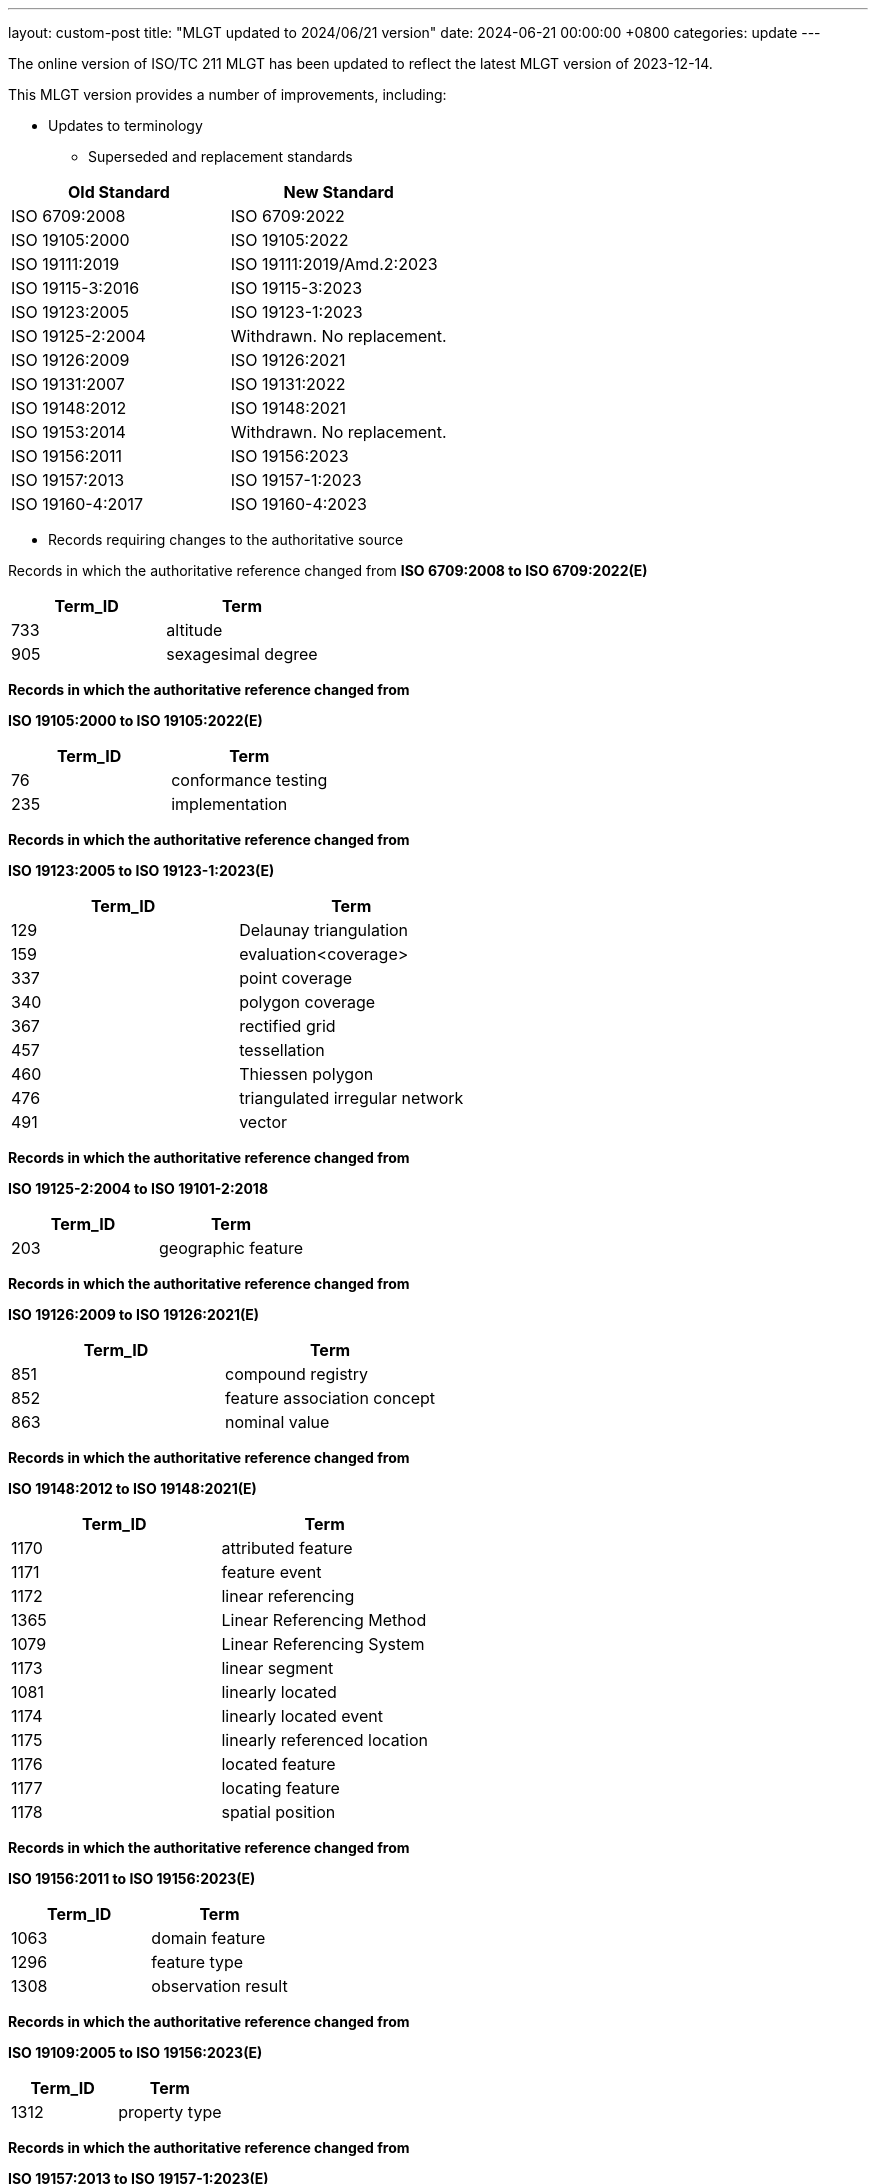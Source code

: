 ---
layout: custom-post
title:  "MLGT updated to 2024/06/21 version"
date:   2024-06-21 00:00:00 +0800
categories: update
---

The online version of ISO/TC 211 MLGT has been updated to reflect the latest MLGT version
of 2023-12-14.

This MLGT version provides a number of improvements, including:

* Updates to terminology
** Superseded and replacement standards

[width="100%",cols="50%,50%",options="header",]
|===
|*Old Standard* |*New Standard*
|ISO 6709:2008 |ISO 6709:2022
|ISO 19105:2000 |ISO 19105:2022
|ISO 19111:2019 |ISO 19111:2019/Amd.2:2023
|ISO 19115-3:2016 |ISO 19115-3:2023
|ISO 19123:2005 |ISO 19123-1:2023
|ISO 19125-2:2004 |Withdrawn. No replacement.
|ISO 19126:2009 |ISO 19126:2021
|ISO 19131:2007 |ISO 19131:2022
|ISO 19148:2012 |ISO 19148:2021
|ISO 19153:2014 |Withdrawn. No replacement.
|ISO 19156:2011 |ISO 19156:2023
|ISO 19157:2013 |ISO 19157-1:2023
|ISO 19160-4:2017 |ISO 19160-4:2023
|===


** Records requiring changes to the authoritative source

Records in which the authoritative reference changed from
*ISO 6709:2008 to ISO 6709:2022(E)*

[width="100%",cols="50%,50%",options="header",]
|===
|*Term_ID* |*Term*
|733 |altitude
|905 |sexagesimal degree
|===

*Records in which the authoritative reference changed from*

*ISO 19105:2000 to ISO 19105:2022(E)*

[width="100%",cols="50%,50%",options="header",]
|===
|*Term_ID* |*Term*
|76 |conformance testing
|235 |implementation
|===

*Records in which the authoritative reference changed from*

*ISO 19123:2005 to ISO 19123-1:2023(E)*

[width="100%",cols="50%,50%",options="header",]
|===
|*Term_ID* |*Term*
|129 |Delaunay triangulation
|159 |evaluation<coverage>
|337 |point coverage
|340 |polygon coverage
|367 |rectified grid
|457 |tessellation
|460 |Thiessen polygon
|476 |triangulated irregular network
|491 |vector
|===

*Records in which the authoritative reference changed from*

*ISO 19125-2:2004 to ISO 19101-2:2018*

[width="100%",cols="50%,50%",options="header",]
|===
|*Term_ID* |*Term*
|203 |geographic feature
|===

*Records in which the authoritative reference changed from*

*ISO 19126:2009 to ISO 19126:2021(E)*

[width="100%",cols="50%,50%",options="header",]
|===
|*Term_ID* |*Term*
|851 |compound registry
|852 |feature association concept
|863 |nominal value
|===

*Records in which the authoritative reference changed from*

*ISO 19148:2012 to ISO 19148:2021(E)*

[width="100%",cols="50%,50%",options="header",]
|===
|*Term_ID* |*Term*
|1170 |attributed feature
|1171 |feature event
|1172 |linear referencing
|1365 |Linear Referencing Method
|1079 |Linear Referencing System
|1173 |linear segment
|1081 |linearly located
|1174 |linearly located event
|1175 |linearly referenced location
|1176 |located feature
|1177 |locating feature
|1178 |spatial position
|===

*Records in which the authoritative reference changed from*

*ISO 19156:2011 to ISO 19156:2023(E)*

[width="100%",cols="50%,50%",options="header",]
|===
|*Term_ID* |*Term*
|1063 |domain feature
|1296 |feature type
|1308 |observation result
|===

*Records in which the authoritative reference changed from*

*ISO 19109:2005 to ISO 19156:2023(E)*

[width="100%",cols="50%,50%",options="header",]
|===
|*Term_ID* |*Term*
|1312 |property type
|===

*Records in which the authoritative reference changed from*

*ISO 19157:2013 to ISO 19157-1:2023(E)*

[width="100%",cols="50%,50%",options="header",]
|===
|*Term_ID* |*Term*
|1366 |conformance quality level
|736 |correctness
|1298 |item
|1303 |metaquality
|1367 |standalone quality report
|===

*Records in which the authoritative reference changed from*

*ISO 19160-4:2017(E) to ISO 19160-4:2023(E)*

[width="100%",cols="50%,50%",options="header",]
|===
|*Term_ID* |*Term*
|2112 |addressee
|1950 |delivery <postal>
|2113 |delivery address <postal>
|2114 |delivery point <postal>
|1955 |mail recipient
|2116 |mailee
|1958 |mailer
|1959 |party <postal>
|2117 |postal address
|2118 |postal address component <postal address>
|2119 |component <postal address>
|2120 |postal address construct <postal address>
|2121 |construct <postal address>
|2122 |postal address domain <postal address>
|2123 |domain <postal address>
|2124 |postal address element <postal address>
|2125 |element <postal address>
|2126 |postal address element code
|2143 |U-code
|2127 |postal address sub-element <postal address>
|2128 |sub-element <postal address>
|2129 |postal address rendering <postal>
|2130 |address rendition <postal>
|2131 |postal address segment <postal address>
|2132 |segment <postal address>
|2133 |postal address template <postal>
|2134 |template <postal>
|2135 |postal address type
|2138 |rendered postal address
|2139 |rendered address
|2140 |rendering parameter
|2141 |rendition instruction
|===

*Attachment 4*

*Records that have been superseded*

*Records published in ISO 19105:2000 but superseded by new entries in*

*ISO 19105:2022*

[width="100%",cols="50%,50%",options="header",]
|===
|*Term_ID* |*Term*
|3 |abstract test case
|6 |abstract test suite
|71 |conformance
|73 |conformance clause
|75 |conformance test report
|161 |executable test case
|162 |executable test suite
|238 |inconclusive verdict
|===

*Records published in ISO 19111:2007 but superseded by new entries in*

*ISO 19123-1:2023*

[width="100%",cols="50%,50%",options="header",]
|===
|*Term_ID* |*Term*
|709 |image coordinate reference system
|===

*Records published in ISO 19111:2019 but superseded by new entries in
ISO 19111:2019/Amd.2:2023*

[width="100%",cols="50%,50%",options="header",]
|===
|*Term_ID* |*Term*
|2368 |geodetic coordinate reference system
|2377 |spherical coordinate system
|===

*Records published in ISO 19115-2:2019 but superseded by new entries in
ISO 19123-1:2023*

[width="100%",cols="50%,50%",options="header",]
|===
|*Term_ID* |*Term*
|222 |grid coordinates
|===

*Records published in ISO 19117:2012 but superseded by new entries in
ISO 19131:2022*

[width="100%",cols="50%,50%",options="header",]
|===
|*Term_ID* |*Term*
|342 |portrayal
|===

* +
Records published in ISO 19123:2005 but superseded by new entries in*

*ISO 19123-1:2023*

[width="100%",cols="50%,50%",options="header",]
|===
|*Term_ID* |*Term*
|83 |continuous coverage
|99 |coverage
|100 |coverage geometry
|141 |discrete coverage
|221 |grid
|223 |grid point
|363 |range <coverage>
|364 |raster
|369 |referenceable grid
|416 |solid
|===

*Records published in ISO 19126:2009 but superseded by new entries in*

*ISO 19126:2021*

[width="100%",cols="50%,50%",options="header",]
|===
|*Term_ID* |*Term*
|853 |feature attribute concept
|855 |feature concept
|856 |feature concept dictionary
|857 |feature operation concept
|===

*Records published in ISO 19131:2007 but superseded by new entries in*

*ISO 19131:2022*

[width="100%",cols="50%,50%",options="header",]
|===
|*Term_ID* |*Term*
|110 |data product
|111 |data product specification
|===

*Records published in ISO/TS 19139:2007 but superseded by new entries
in*

*ISO 19115-3:2023*

[width="100%",cols="50%,50%",options="header",]
|===
|*Term_ID* |*Term*
|840 |polymorphism
|===

*Records published in ISO 19148:2012 but superseded by new entries in*

*ISO 19148:2021*

[width="100%",cols="50%,50%",options="header",]
|===
|*Term_ID* |*Term*
|1073 |linear element
|===

*Records published in ISO 19156:2011 but superseded by new entries in*

*ISO 19156:2023*

[width="100%",cols="50%,50%",options="header",]
|===
|*Term_ID* |*Term*
|1442 |observation
|===

*Attachment 5*

*Records that have been retired*

*Records published in ISO 6709:2008 but omitted from*

*new edition ISO 6709:2022*

[width="100%",cols="50%,50%",options="header",]
|===
|*Term_ID* |*Term*
|904 |resolution <coordinate>
|===

*Records published in ISO 19105:2000 but omitted from*

*new edition ISO 19105:2022(E)*

[width="100%",cols="50%,50%",options="header",]
|===
|*Term_ID* |*Term*
|4 |abstract test method
|5 |abstract test module
|7 |acceptance testing <user>
|27 |basic test
|35 |capability test
|72 |conformance assessment process
|77 |conforming implementation
|166 |fail verdict
|167 |falsification test
|237 |Implementation eXtra Information for Testing
|310 |non-conformance
|326 |pass verdict
|329 |performance testing
|386 |robustness testing
|440 |System Under Test
|458 |testing laboratory
|495 |verification test
|===

*Records published in ISO 19123:2005 but omitted from new edition ISO 19123-1:2023*

[width="100%",cols="50%,50%",options="header",]
|===
|*Term_ID* |*Term*
|757 |geometry value object
|758 |geometry value pair
|257 |inverse evaluation<coverage>
|===

*Records retired due to the withdrawal (without replacement) of ISO 19125-2:2004*

[width="100%",cols="50%,50%",options="header",]
|===
|*Term_ID* |*Term*
|182 |feature table
|===

*Records retired due to the withdrawal (without replacement) of ISO 19153:2014*

[width="100%",cols="50%,50%",options="header",]
|===
|*Term_ID* |*Term*
|1206 |access control
|1207 |agency
|1208 |agent
|1210 |authentication
|1211 |authorization
|1212 |bypass
|1213 |chain of agency
|1214 |chain of licence
|1215 |contract
|1216 |copyleft
|1217 |digital licence
|1218 |digital rights management
|1219 |expected risk
|1220 |fair use
|1221 |general public licence
|1222 |GeoDRM enabled
|1223 |GeoDRM extended (applied to resources)
|1224 |GeoLicence
|1225 |GeoLicence resolution
|1226 |GeoLicence infringement
|1227 |infringement (of a licence)
|1228 |infringement (of a right)
|1229 |joint ownership
|1230 |lease
|1231 |lend
|1232 |licence
|1233 |licence extents
|1234 |licence manager
|1235 |licensee
|1236 |licensing agent
|1237 |licensor
|1240 |necessary
|1241 |owner
|1245 |principal
|1243 |payment provider
|1244 |persistent protection mechanism
|1246 |protection
|1247 |provenance
|1248 |resource <GeoDRM>
|1249 |remediation
|1250 |right <GeoDRM>
|1251 |rights holder
|1252 |rights management <GeoDRM>
|1253 |risk
|1254 |sublicence
|1255 |sublicensee
|1256 |sufficient
|1257 |transaction
|1258 |trust
|===

*Records published in ISO 19156:2011but omitted from new edition ISO 19156:2023*

[width="100%",cols="50%,50%",options="header",]
|===
|*Term_ID* |*Term*
|1305 |observation procedure
|1306 |observation protocol
|1443 |sampling feature
|===

*Records published in ISO 19157:2013 but omitted from new edition ISO 19157-1:2023*

[width="100%",cols="50%,50%",options="header",]
|===
|*Term_ID* |*Term*
|1291 |catalogue
|===


* Registry metadata updates
** Germany: registry metadata (https://github.com/geolexica/isotc211-glossary/issues/52[tracked issue])
** Korea: registry contacts (https://github.com/geolexica/isotc211-glossary/pull/37[tracked issue])
** Malaysian: contacts and last updated date revisions (https://github.com/geolexica/isotc211-glossary/issues/32[tracked issue])
** Saudia Arabia: updated date revisions (https://github.com/geolexica/isotc211-glossary/issues/38[tracked issue])

* Language code updates according to ISO 639-2 (https://github.com/ISO-TC211/mlgt-data/issues/8[tracked issue])
** Chinese was `chn` now `zho`
** German was `ger` now `deu`
** Dutch was `dut` now `nld`

* Definitions with math for the first time is now incorporated into the MLGT.
  Math elements are properly reflected in the online version of ISO/TC 211 MLGT.

At present, the Glossary is available in the following languages.

* Arabic    (684 Terminology Records)
* Chinese   (479 Terminology Records)
* Danish    (206 Terminology Records)
* Dutch     (76 Terminology Records)
* English   (1302 Terminology Records)
* Finnish   (482 Terminology Records)
* French    (479 Terminology Records)
* German    (617 Partially Translated Terminology Records)
* Japanese  (151 Terminology Records)
* Korean    (936 Terminology Records)
* Malay     (324 Terminology Records)
* Polish    (251 Terminology Records)
* Russian   (941 Terminology Records)
* Spanish   (1069 Terminology Records including term equivalents)
* Swedish   (681 Translated Terminology Records)


As always, please use our link:/feedback/[Feedback] link to send in any comments!

For further information or comment, please contact:

Reese Plews +
Convener, Terminology Maintenance Group +
rplews@tc211tmg.org +
https://github.com/ISO-TC211/TMG +
